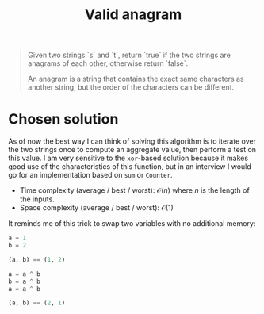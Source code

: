 #+TITLE:Valid anagram
#+PROPERTY: header-args :tangle x_x_x.py
#+STARTUP: latexpreview

#+BEGIN_QUOTE
Given two strings `s` and `t`, return `true` if the two strings are
anagrams of each other, otherwise return `false`.

An anagram is a string that contains the exact same characters as
another string, but the order of the characters can be different.
#+END_QUOTE

* Chosen solution

As of now the best way I can think of solving this algorithm is to
iterate over the two strings once to compute an aggregate value, then
perform a test on this value. I am very sensitive to the =xor=-based
solution because it makes good use of the characteristics of this
function, but in an interview I would go for an implementation based
on =sum= or =Counter=.

- Time complexity (average / best / worst): $\mathcal{O}(n)$ where $n$
  is the length of the inputs.
- Space complexity (average / best / worst): $\mathcal{O}(1)$

It reminds me of this trick to swap two variables with no additional
memory:

#+BEGIN_SRC python
a = 1
b = 2

(a, b) == (1, 2)

a = a ^ b
b = a ^ b
a = a ^ b

(a, b) == (2, 1)
#+END_SRC
